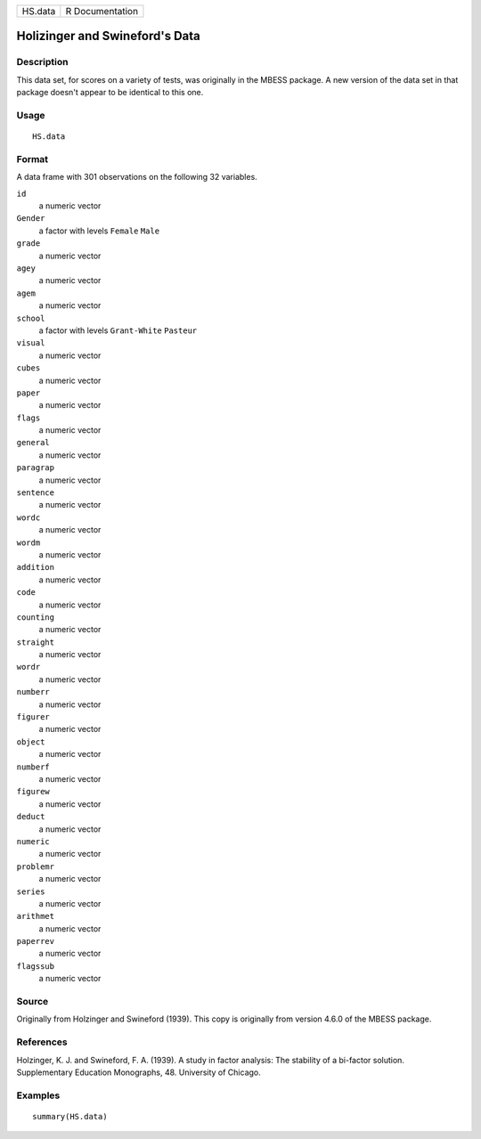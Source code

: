 ======= ===============
HS.data R Documentation
======= ===============

Holizinger and Swineford's Data
-------------------------------

Description
~~~~~~~~~~~

This data set, for scores on a variety of tests, was originally in the
MBESS package. A new version of the data set in that package doesn't
appear to be identical to this one.

Usage
~~~~~

::

   HS.data

Format
~~~~~~

A data frame with 301 observations on the following 32 variables.

``id``
   a numeric vector

``Gender``
   a factor with levels ``Female`` ``Male``

``grade``
   a numeric vector

``agey``
   a numeric vector

``agem``
   a numeric vector

``school``
   a factor with levels ``Grant-White`` ``Pasteur``

``visual``
   a numeric vector

``cubes``
   a numeric vector

``paper``
   a numeric vector

``flags``
   a numeric vector

``general``
   a numeric vector

``paragrap``
   a numeric vector

``sentence``
   a numeric vector

``wordc``
   a numeric vector

``wordm``
   a numeric vector

``addition``
   a numeric vector

``code``
   a numeric vector

``counting``
   a numeric vector

``straight``
   a numeric vector

``wordr``
   a numeric vector

``numberr``
   a numeric vector

``figurer``
   a numeric vector

``object``
   a numeric vector

``numberf``
   a numeric vector

``figurew``
   a numeric vector

``deduct``
   a numeric vector

``numeric``
   a numeric vector

``problemr``
   a numeric vector

``series``
   a numeric vector

``arithmet``
   a numeric vector

``paperrev``
   a numeric vector

``flagssub``
   a numeric vector

Source
~~~~~~

Originally from Holzinger and Swineford (1939). This copy is originally
from version 4.6.0 of the MBESS package.

References
~~~~~~~~~~

Holzinger, K. J. and Swineford, F. A. (1939). A study in factor
analysis: The stability of a bi-factor solution. Supplementary Education
Monographs, 48. University of Chicago.

Examples
~~~~~~~~

::

   summary(HS.data)
